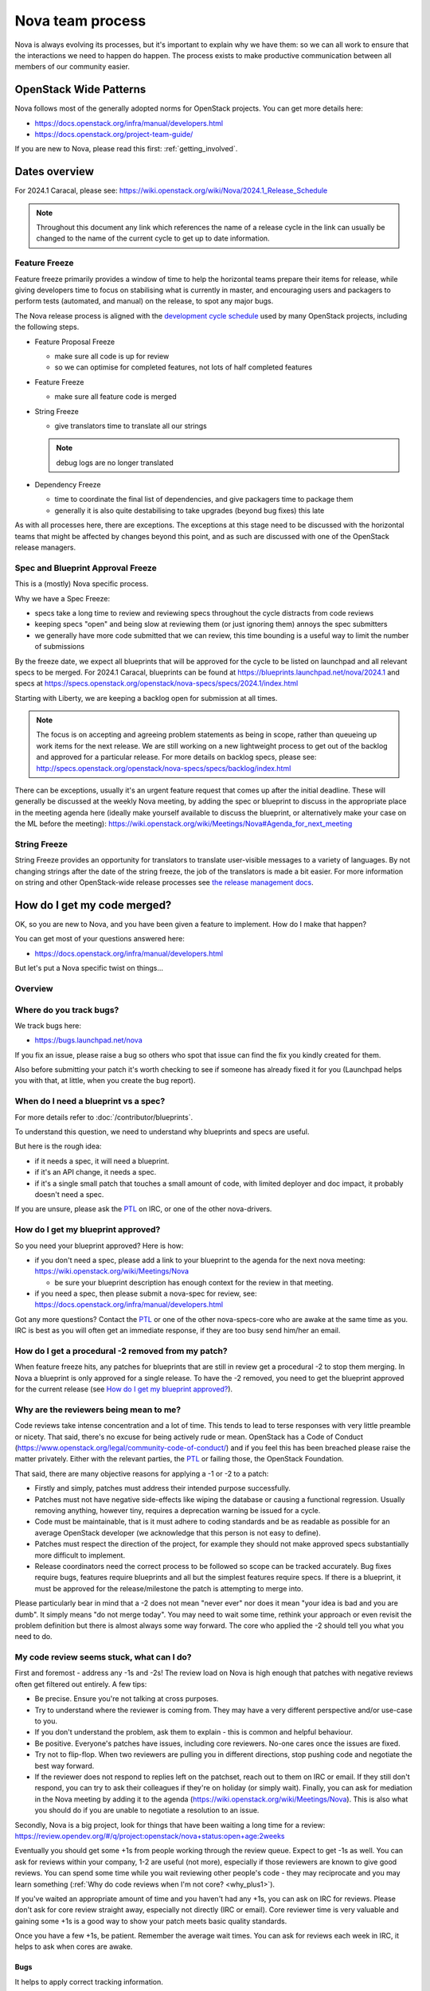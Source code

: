 ..
      Licensed under the Apache License, Version 2.0 (the "License"); you may
      not use this file except in compliance with the License. You may obtain
      a copy of the License at

          http://www.apache.org/licenses/LICENSE-2.0

      Unless required by applicable law or agreed to in writing, software
      distributed under the License is distributed on an "AS IS" BASIS, WITHOUT
      WARRANTIES OR CONDITIONS OF ANY KIND, either express or implied. See the
      License for the specific language governing permissions and limitations
      under the License.

.. _process:

=================
Nova team process
=================

Nova is always evolving its processes, but it's important to explain why we
have them: so we can all work to ensure that the interactions we need to
happen do happen. The process exists to make productive communication between
all members of our community easier.

OpenStack Wide Patterns
=======================

Nova follows most of the generally adopted norms for OpenStack projects.
You can get more details here:

* https://docs.openstack.org/infra/manual/developers.html
* https://docs.openstack.org/project-team-guide/

If you are new to Nova, please read this first: :ref:`getting_involved`.

Dates overview
==============

For 2024.1 Caracal, please see:
https://wiki.openstack.org/wiki/Nova/2024.1_Release_Schedule

.. note:: Throughout this document any link which references the name of a
          release cycle in the link can usually be changed to the name of the
          current cycle to get up to date information.

Feature Freeze
~~~~~~~~~~~~~~

Feature freeze primarily provides a window of time to help the horizontal
teams prepare their items for release, while giving developers time to
focus on stabilising what is currently in master, and encouraging users
and packagers to perform tests (automated, and manual) on the release, to
spot any major bugs.

The Nova release process is aligned with the `development cycle schedule
<https://docs.openstack.org/project-team-guide/release-management.html#typical-development-cycle-schedule>`_
used by many OpenStack projects, including the following steps.

- Feature Proposal Freeze

  -  make sure all code is up for review
  -  so we can optimise for completed features, not lots of half
     completed features

- Feature Freeze

  -  make sure all feature code is merged

- String Freeze

  -  give translators time to translate all our strings

  .. note::

    debug logs are no longer translated

- Dependency Freeze

  -  time to coordinate the final list of dependencies, and give packagers
     time to package them
  -  generally it is also quite destabilising to take upgrades (beyond
     bug fixes) this late

As with all processes here, there are exceptions. The exceptions at
this stage need to be discussed with the horizontal teams that might be
affected by changes beyond this point, and as such are discussed with
one of the OpenStack release managers.

Spec and Blueprint Approval Freeze
~~~~~~~~~~~~~~~~~~~~~~~~~~~~~~~~~~

This is a (mostly) Nova specific process.

Why we have a Spec Freeze:

-  specs take a long time to review and reviewing specs throughout the cycle
   distracts from code reviews
-  keeping specs "open" and being slow at reviewing them (or just
   ignoring them) annoys the spec submitters
-  we generally have more code submitted that we can review, this time
   bounding is a useful way to limit the number of submissions

By the freeze date, we expect all blueprints that will be approved for the
cycle to be listed on launchpad and all relevant specs to be merged.
For 2024.1 Caracal, blueprints can be found at
https://blueprints.launchpad.net/nova/2024.1 and specs at
https://specs.openstack.org/openstack/nova-specs/specs/2024.1/index.html

Starting with Liberty, we are keeping a backlog open for submission at all
times.

.. note::

  The focus is on accepting and agreeing problem statements as being in scope,
  rather than queueing up work items for the next release. We are still
  working on a new lightweight process to get out of the backlog and approved
  for a particular release. For more details on backlog specs, please see:
  http://specs.openstack.org/openstack/nova-specs/specs/backlog/index.html

There can be exceptions, usually it's an urgent feature request that
comes up after the initial deadline. These will generally be discussed
at the weekly Nova meeting, by adding the spec or blueprint to discuss
in the appropriate place in the meeting agenda here (ideally make
yourself available to discuss the blueprint, or alternatively make your
case on the ML before the meeting):
https://wiki.openstack.org/wiki/Meetings/Nova#Agenda_for_next_meeting

String Freeze
~~~~~~~~~~~~~

String Freeze provides an opportunity for translators to translate user-visible
messages to a variety of languages. By not changing strings after the date of
the string freeze, the job of the translators is made a bit easier. For more
information on string and other OpenStack-wide release processes see `the
release management docs
<http://docs.openstack.org/project-team-guide/release-management.html>`_.

How do I get my code merged?
============================

OK, so you are new to Nova, and you have been given a feature to
implement. How do I make that happen?

You can get most of your questions answered here:

-  https://docs.openstack.org/infra/manual/developers.html

But let's put a Nova specific twist on things...

Overview
~~~~~~~~

.. image:: /_static/images/nova-spec-process.svg
   :alt: Flow chart showing the Nova bug/feature process

Where do you track bugs?
~~~~~~~~~~~~~~~~~~~~~~~~

We track bugs here:

-  https://bugs.launchpad.net/nova

If you fix an issue, please raise a bug so others who spot that issue
can find the fix you kindly created for them.

Also before submitting your patch it's worth checking to see if someone
has already fixed it for you (Launchpad helps you with that, at little,
when you create the bug report).

When do I need a blueprint vs a spec?
~~~~~~~~~~~~~~~~~~~~~~~~~~~~~~~~~~~~~

For more details refer to :doc:`/contributor/blueprints`.

To understand this question, we need to understand why blueprints and
specs are useful.

But here is the rough idea:

-  if it needs a spec, it will need a blueprint.
-  if it's an API change, it needs a spec.
-  if it's a single small patch that touches a small amount of code,
   with limited deployer and doc impact, it probably doesn't need a
   spec.

If you are unsure, please ask the `PTL`_ on IRC, or one of the other
nova-drivers.

How do I get my blueprint approved?
~~~~~~~~~~~~~~~~~~~~~~~~~~~~~~~~~~~

So you need your blueprint approved? Here is how:

-  if you don't need a spec, please add a link to your blueprint to the
   agenda for the next nova meeting:
   https://wiki.openstack.org/wiki/Meetings/Nova

   -  be sure your blueprint description has enough context for the
      review in that meeting.

-  if you need a spec, then please submit a nova-spec for review, see:
   https://docs.openstack.org/infra/manual/developers.html

Got any more questions? Contact the `PTL`_ or one of the other
nova-specs-core who are awake at the same time as you. IRC is best as
you will often get an immediate response, if they are too busy send
him/her an email.

How do I get a procedural -2 removed from my patch?
~~~~~~~~~~~~~~~~~~~~~~~~~~~~~~~~~~~~~~~~~~~~~~~~~~~

When feature freeze hits, any patches for blueprints that are still in review
get a procedural -2 to stop them merging. In Nova a blueprint is only approved
for a single release. To have the -2 removed, you need to get the blueprint
approved for the current release (see `How do I get my blueprint approved?`_).

Why are the reviewers being mean to me?
~~~~~~~~~~~~~~~~~~~~~~~~~~~~~~~~~~~~~~~

Code reviews take intense concentration and a lot of time. This tends to
lead to terse responses with very little preamble or nicety. That said,
there's no excuse for being actively rude or mean. OpenStack has a Code
of Conduct (https://www.openstack.org/legal/community-code-of-conduct/)
and if you feel this has been breached please raise the matter
privately. Either with the relevant parties, the `PTL`_ or failing those,
the OpenStack Foundation.

That said, there are many objective reasons for applying a -1 or -2 to a
patch:

-  Firstly and simply, patches must address their intended purpose
   successfully.
-  Patches must not have negative side-effects like wiping the database
   or causing a functional regression. Usually removing anything,
   however tiny, requires a deprecation warning be issued for a cycle.
-  Code must be maintainable, that is it must adhere to coding standards
   and be as readable as possible for an average OpenStack developer
   (we acknowledge that this person is not easy to define).
-  Patches must respect the direction of the project, for example they
   should not make approved specs substantially more difficult to
   implement.
-  Release coordinators need the correct process to be followed so scope
   can be tracked accurately. Bug fixes require bugs, features require
   blueprints and all but the simplest features require specs. If there
   is a blueprint, it must be approved for the release/milestone the
   patch is attempting to merge into.

Please particularly bear in mind that a -2 does not mean "never ever"
nor does it mean "your idea is bad and you are dumb". It simply means
"do not merge today". You may need to wait some time, rethink your
approach or even revisit the problem definition but there is almost
always some way forward. The core who applied the -2 should tell you
what you need to do.

My code review seems stuck, what can I do?
~~~~~~~~~~~~~~~~~~~~~~~~~~~~~~~~~~~~~~~~~~

First and foremost - address any -1s and -2s! The review load on Nova is
high enough that patches with negative reviews often get filtered out
entirely. A few tips:

-  Be precise. Ensure you're not talking at cross purposes.
-  Try to understand where the reviewer is coming from. They may have a
   very different perspective and/or use-case to you.
-  If you don't understand the problem, ask them to explain - this is
   common and helpful behaviour.
-  Be positive. Everyone's patches have issues, including core
   reviewers. No-one cares once the issues are fixed.
-  Try not to flip-flop. When two reviewers are pulling you in different
   directions, stop pushing code and negotiate the best way forward.
-  If the reviewer does not respond to replies left on the patchset,
   reach out to them on IRC or email. If they still don't respond, you
   can try to ask their colleagues if they're on holiday (or simply
   wait). Finally, you can ask for mediation in the Nova meeting by
   adding it to the agenda
   (https://wiki.openstack.org/wiki/Meetings/Nova). This is also what
   you should do if you are unable to negotiate a resolution to an
   issue.

Secondly, Nova is a big project, look for things that have been waiting
a long time for a review:
https://review.opendev.org/#/q/project:openstack/nova+status:open+age:2weeks

Eventually you should get some +1s from people working through the
review queue. Expect to get -1s as well. You can ask for reviews within
your company, 1-2 are useful (not more), especially if those reviewers
are known to give good reviews. You can spend some time while you wait
reviewing other people's code - they may reciprocate and you may learn
something (:ref:`Why do code reviews when I'm not core? <why_plus1>`).

If you've waited an appropriate amount of time and you haven't had any
+1s, you can ask on IRC for reviews. Please don't ask for core review
straight away, especially not directly (IRC or email). Core reviewer
time is very valuable and gaining some +1s is a good way to show your
patch meets basic quality standards.

Once you have a few +1s, be patient. Remember the average wait times.
You can ask for reviews each week in IRC, it helps to ask when cores are
awake.

Bugs
^^^^

It helps to apply correct tracking information.

-  Put "Closes-Bug", "Partial-Bug" or "Related-Bug" in the commit
   message tags as necessary.
-  If you have to raise a bug in Launchpad first, do it - this helps
   someone else find your fix.
-  Make sure the bug has the correct `priority`_ and `tag`_ set.

.. _priority: https://wiki.openstack.org/wiki/BugTriage#Task_2:_Prioritize_confirmed_bugs_.28bug_supervisors.29
.. _tag: https://wiki.openstack.org/wiki/Nova/BugTriage#Tags

Features
^^^^^^^^

Again, it helps to apply correct tracking information. For
blueprint-only features:

-  Put your blueprint in the commit message, EG "blueprint
   simple-feature".
-  Mark the blueprint as NeedsCodeReview if you are finished.
-  Maintain the whiteboard on the blueprint so it's easy to understand
   which patches need reviews.
-  Use a single topic for all related patches. All patches for one
   blueprint should share a topic.

For blueprint and spec features, do everything for blueprint-only
features and also:

-  Ensure your spec is approved for the current release cycle.

If your code is a project or subteam priority, the cores interested in
that priority might not mind a ping after it has sat with +1s for a
week. If you abuse this privilege, you'll lose respect.

If it's not a priority, your blueprint/spec has been approved for the
cycle and you have been patient, you can raise it during the Nova
meeting. The outcome may be that your spec gets unapproved for the
cycle, so that priority items can take focus. If this happens to you,
sorry - it should not have been approved in the first place, Nova team
bit off more than they could chew, it is their mistake not yours. You
can re-propose it for the next cycle.

If it's not a priority and your spec has not been approved, your code
will not merge this cycle. Please re-propose your spec for the next
cycle.

Nova Process Mission
====================

This section takes a high level look at the guiding principles behind
the Nova process.

Open
~~~~

Our mission is to have:

-  Open Source
-  Open Design
-  Open Development
-  Open Community

We have to work out how to keep communication open in all areas. We need
to be welcoming and mentor new people, and make it easy for them to
pickup the knowledge they need to get involved with OpenStack. For more
info on Open, please see: https://wiki.openstack.org/wiki/Open

Interoperable API, supporting a vibrant ecosystem
~~~~~~~~~~~~~~~~~~~~~~~~~~~~~~~~~~~~~~~~~~~~~~~~~

An interoperable API that gives users on-demand access to compute
resources is at the heart of :ref:`nova's mission <nova-mission>`.

Nova has a vibrant ecosystem of tools built on top of the current Nova
API. All features should be designed to work with all technology
combinations, so the feature can be adopted by our ecosystem. If a new
feature is not adopted by the ecosystem, it will make it hard for your
users to make use of those features, defeating most of the reason to add
the feature in the first place. The microversion system allows users to
isolate themselves

This is a very different aim to being "pluggable" or wanting to expose
all capabilities to end users. At the same time, it is not just a
"lowest common denominator" set of APIs. It should be discoverable which
features are available, and while no implementation details should leak
to the end users, purely admin concepts may need to understand
technology specific details that back the interoperable and more
abstract concepts that are exposed to the end user. This is a hard goal,
and one area we currently don't do well is isolating image creators from
these technology specific details.

Smooth Upgrades
~~~~~~~~~~~~~~~

As part of our mission for a vibrant ecosystem around our APIs, we want
to make it easy for those deploying Nova to upgrade with minimal impact
to their users. Here is the scope of Nova's upgrade support:

-  upgrade from any commit, to any future commit, within the same major
   release
-  only support upgrades between N and N+1 major versions, to reduce
   technical debt relating to upgrades

Here are some of the things we require developers to do, to help with
upgrades:

-  when replacing an existing feature or configuration option, make it
   clear how to transition to any replacement
-  deprecate configuration options and features before removing them

   -  i.e. continue to support and test features for at least one
      release before they are removed
   -  this gives time for operator feedback on any removals

-  End User API will always be kept backwards compatible

Interaction goals
~~~~~~~~~~~~~~~~~

When thinking about the importance of process, we should take a look at:
http://agilemanifesto.org

With that in mind, let's look at how we want different members of the
community to interact. Let's start with looking at issues we have tried
to resolve in the past (currently in no particular order). We must:

-  have a way for everyone to review blueprints and designs, including
   allowing for input from operators and all types of users (keep it
   open)
-  take care to not expand Nova's scope any more than absolutely
   necessary
-  ensure we get sufficient focus on the core of Nova so that we can
   maintain or improve the stability and flexibility of the overall
   codebase
-  support any API we release approximately forever. We currently
   release every commit, so we're motivated to get the API right the first
   time
-  avoid low priority blueprints that slow work on high priority work,
   without blocking those forever
-  focus on a consistent experience for our users, rather than ease of
   development
-  optimise for completed blueprints, rather than more half completed
   blueprints, so we get maximum value for our users out of our review
   bandwidth
-  focus efforts on a subset of patches to allow our core reviewers to
   be more productive
-  set realistic expectations on what can be reviewed in a particular
   cycle, to avoid sitting in an expensive rebase loop
-  be aware of users that do not work on the project full time
-  be aware of users that are only able to work on the project at
   certain times that may not align with the overall community cadence
-  discuss designs for non-trivial work before implementing it, to avoid
   the expense of late-breaking design issues

FAQs
====

Why bother with all this process?
~~~~~~~~~~~~~~~~~~~~~~~~~~~~~~~~~

We are a large community, spread across multiple timezones, working with
several horizontal teams. Good communication is a challenge and the
processes we have are mostly there to try and help fix some
communication challenges.

If you have a problem with a process, please engage with the community,
discover the reasons behind our current process, and help fix the issues
you are experiencing.

Why don't you remove old process?
~~~~~~~~~~~~~~~~~~~~~~~~~~~~~~~~~

We do! For example, in Liberty we stopped trying to predict the
milestones when a feature will land.

As we evolve, it is important to unlearn new habits and explore if
things get better if we choose to optimise for a different set of
issues.

Why are specs useful?
~~~~~~~~~~~~~~~~~~~~~

Spec reviews allow anyone to step up and contribute to reviews, just
like with code. Before we used gerrit, it was a very messy review
process, that felt very "closed" to most people involved in that
process.

As Nova has grown in size, it can be hard to work out how to modify Nova
to meet your needs. Specs are a great way of having that discussion with
the wider Nova community.

For Nova to be a success, we need to ensure we don't break our existing
users. The spec template helps focus the mind on the impact your change
might have on existing users and gives an opportunity to discuss the
best way to deal with those issues.

However, there are some pitfalls with the process. Here are some top
tips to avoid them:

-  keep it simple. Shorter, simpler, more decomposed specs are quicker
   to review and merge much quicker (just like code patches).
-  specs can help with documentation but they are only intended to
   document the design discussion rather than document the final code.
-  don't add details that are best reviewed in code, it's better to
   leave those things for the code review.

If we have specs, why still have blueprints?
~~~~~~~~~~~~~~~~~~~~~~~~~~~~~~~~~~~~~~~~~~~~

We use specs to record the design agreement, we use blueprints to track
progress on the implementation of the spec.

Currently, in Nova, specs are only approved for one release, and must be
re-submitted for each release you want to merge the spec, although that
is currently under review.

Why do we have priorities?
~~~~~~~~~~~~~~~~~~~~~~~~~~

To be clear, there is no "nova dev team manager", we are an open team of
professional software developers, that all work for a variety of (mostly
competing) companies that collaborate to ensure the Nova project is a
success.

Over time, a lot of technical debt has accumulated, because there was a
lack of collective ownership to solve those cross-cutting concerns.
Before the Kilo release, it was noted that progress felt much slower,
because we were unable to get appropriate attention on the architectural
evolution of Nova. This was important, partly for major concerns like
upgrades and stability. We agreed it's something we all care about and
it needs to be given priority to ensure that these things get fixed.

Since Kilo, priorities have been discussed at the summit. This turns in
to a spec review which eventually means we get a list of priorities
here: http://specs.openstack.org/openstack/nova-specs/#priorities

Allocating our finite review bandwidth to these efforts means we have to
limit the reviews we do on non-priority items. This is mostly why we now
have the non-priority Feature Freeze. For more on this, see below.

Blocking a priority effort is one of the few widely acceptable reasons
to block someone adding a feature. One of the great advantages of being
more explicit about that relationship is that people can step up to help
review and/or implement the work that is needed to unblock the feature
they want to get landed. This is a key part of being an Open community.

Why is there a Feature Freeze (and String Freeze) in Nova?
~~~~~~~~~~~~~~~~~~~~~~~~~~~~~~~~~~~~~~~~~~~~~~~~~~~~~~~~~~

The main reason Nova has a feature freeze is that it allows people
working on docs and translations to sync up with the latest code.
Traditionally this happens at the same time across multiple projects, so
the docs are synced between what used to be called the "integrated
release".

We also use this time period as an excuse to focus our development
efforts on bug fixes, ideally lower risk bug fixes, and improving test
coverage.

In theory, with a waterfall hat on, this would be a time for testing and
stabilisation of the product. In Nova we have a much stronger focus on
keeping every commit stable, by making use of extensive continuous
testing. In reality, we frequently see the biggest influx of fixes in
the few weeks after the release, as distributions do final testing of
the released code.

It is hoped that the work on Feature Classification will lead us to
better understand the levels of testing of different Nova features, so
we will be able to reduce and dependency between Feature Freeze and
regression testing. It is also likely that the move away from
"integrated" releases will help find a more developer friendly approach
to keep the docs and translations in sync.

Why is there a non-priority Feature Freeze in Nova?
~~~~~~~~~~~~~~~~~~~~~~~~~~~~~~~~~~~~~~~~~~~~~~~~~~~

We have already discussed why we have priority features.

The rate at which code can be merged to Nova is primarily constrained by
the amount of time able to be spent reviewing code. Given this,
earmarking review time for priority items means depriving it from
non-priority items.

The simplest way to make space for the priority features is to stop
reviewing and merging non-priority features for a whole milestone. The
idea being developers should focus on bug fixes and priority features
during that milestone, rather than working on non-priority features.

A known limitation of this approach is developer frustration. Many
developers are not being given permission to review code, work on bug
fixes or work on priority features, and so feel very unproductive
upstream. An alternative approach of "slots" or "runways" has been
considered, that uses a kanban style approach to regulate the influx of
work onto the review queue. We are yet to get agreement on a more
balanced approach, so the existing system is being continued to ensure
priority items are more likely to get the attention they require.

Why do you still use Launchpad?
~~~~~~~~~~~~~~~~~~~~~~~~~~~~~~~

We are actively looking for an alternative to Launchpad's bugs and
blueprints.

Originally the idea was to create Storyboard. However development
stalled for a while so interest waned. The project has become more active
recently so it may be worth looking again:
https://storyboard.openstack.org/#!/page/about

When should I submit my spec?
~~~~~~~~~~~~~~~~~~~~~~~~~~~~~

Ideally we want to get all specs for a release merged before the summit.
For things that we can't get agreement on, we can then discuss those at
the summit. There will always be ideas that come up at the summit and
need to be finalised after the summit. This causes a rush which is best
avoided.

How can I get my code merged faster?
~~~~~~~~~~~~~~~~~~~~~~~~~~~~~~~~~~~~

So no-one is coming to review your code, how do you speed up that
process?

Firstly, make sure you are following the above process. If it's a
feature, make sure you have an approved blueprint. If it's a bug, make
sure it is triaged, has its priority set correctly, it has the correct
bug tag and is marked as in progress. If the blueprint has all the code
up for review, change it from Started into NeedsCodeReview so people
know only reviews are blocking you, make sure it hasn't accidentally got
marked as implemented.

Secondly, if you have a negative review (-1 or -2) and you responded to
that in a comment or uploading a new change with some updates, but that
reviewer hasn't come back for over a week, it's probably a good time to
reach out to the reviewer on IRC (or via email) to see if they could
look again now you have addressed their comments. If you can't get
agreement, and your review gets stuck (i.e. requires mediation), you can
raise your patch during the Nova meeting and we will try to resolve any
disagreement.

Thirdly, is it in merge conflict with master or are any of the CI tests
failing? Particularly any third-party CI tests that are relevant to the
code you are changing. If you're fixing something that only occasionally
failed before, maybe recheck a few times to prove the tests stay
passing. Without green tests, reviewers tend to move on and look at the
other patches that have the tests passing.

OK, so you have followed all the process (i.e. your patches are getting
advertised via the project's tracking mechanisms), and your patches
either have no reviews, or only positive reviews. Now what?

Have you considered reviewing other people's patches? Firstly,
participating in the review process is the best way for you to
understand what reviewers are wanting to see in the code you are
submitting. As you get more practiced at reviewing it will help you to
write "merge-ready" code. Secondly, if you help review other peoples
code and help get their patches ready for the core reviewers to add a
+2, it will free up a lot of non-core and core reviewer time, so they
are more likely to get time to review your code. For more details,
please see: :ref:`Why do code reviews when I'm not core? <why_plus1>`

Please note, I am not recommending you go to ask people on IRC or via
email for reviews. Please try to get your code reviewed using the above
process first. In many cases multiple direct pings generate frustration
on both sides and that tends to be counter productive.

Now you have got your code merged, lets make sure you don't need to fix
this bug again. The fact the bug exists means there is a gap in our
testing. Your patch should have included some good unit tests to stop
the bug coming back. But don't stop there, maybe its time to add tempest
tests, to make sure your use case keeps working? Maybe you need to set
up a third party CI so your combination of drivers will keep working?
Getting that extra testing in place should stop a whole heap of bugs,
again giving reviewers more time to get to the issues or features you
want to add in the future.

What the Review-Priority label in Gerrit are use for?
~~~~~~~~~~~~~~~~~~~~~~~~~~~~~~~~~~~~~~~~~~~~~~~~~~~~~

A bit of history first. Nova used so called runway slots for multiple cycles.
There was 3 slots, each can be filled with a patch series ready for review for
two weeks at a time. We assumed that cores are focusing on reviewing the series
while it is in the slot. We also assumed that the patch author is available and
quickly fixing feedback while the series is in the slot. Meanwhile other
patches waited in a FIFO queue for a free slot.

Our experience was:

1) It only worked if somebody kept the state of the queue and the slots up to
   date in the etherpad. So it needed a central authority to manage the
   process. This did not scale well.

2) It was as effective as we, cores, are kept it honest and allocated our
   review time on the patches in the slots. Such commitment is hard to get or
   follow up on without being aggressive.

3) Non-cores were not able to tell they were happy with reviewing some change

So the aim of the new review priority process is to be as decentralized amongst
cores as possible. We trust cores that when they mark something as priority
then they also themselves commit to review the patch. We also assume that if a
core reviewed a patch then that core should easily find another core as a
second reviewer when needed. We also want contributors to be able to "ping"
cores asynchronously by asking them to review some changes they saw.

That said, this process doesn't explain how a patch is discovered to be
ready for review. While previously The patch authors were able to
asynchronously beg for reviews by adding their changes to the etherpad, now
they need to find ways to get review attention. For this, we need to understand
first whether this is a problem for contributors or not, so let us know please
if you have issues for asking to get reviews by going to the nova meeting.

Therefore we use the Review-Priority label in Gerrit in the following way:

* Review-Priority is a label with 0, +1 or +2 values.

* A contributor can set the Review-Priority flag to +1 to indicate they will
  want cores to review the patch.

* A core sets the Review-Priority flag to +2 to indicate that they will help
  the author to get the patch merged.

* We expect the contributors setting +1 for a patch that they will continue
  to look at the patch even if a core reviews it so they can then provide
  their own comments or replies.

* We expect that the cores will limit the number of patches marked with +2
  Review-Priority based on their actual review bandwidth

* We expect that cores will check the list of reviews already having
  Review-Priority +2 set by other cores before they mark a new one as such to
  see where they can help first by being the second core.

* There will be a regular agenda point on the weekly meeting where the team
  look at the list of patches with +1 or +2 mark to keep an overall view what
  is happening in nova.

Pros:

* Decentralized

* Each core is responsible of its own commitments

* Review priority information is kept close to the review system

Cons:

* No externally enforced time limit on patches sitting idle with +1
  Review-Priority

* No externally enforced limit on how many things can be a priority at any
  given time.

Process Evolution Ideas
=======================

We are always evolving our process as we try to improve and adapt to the
changing shape of the community. Here we discuss some of the ideas,
along with their pros and cons.

Splitting out the virt drivers (or other bits of code)
~~~~~~~~~~~~~~~~~~~~~~~~~~~~~~~~~~~~~~~~~~~~~~~~~~~~~~

Currently, Nova doesn't have strong enough interfaces to split out the
virt drivers, scheduler or REST API. This is seen as the key blocker.
Let's look at both sides of the debate here.

Reasons for the split:

-  can have separate core teams for each repo

   -  this leads to quicker turn around times, largely due to focused
      teams

-  splitting out things from core means less knowledge required to
   become core in a specific area

Reasons against the split:

-  loss of interoperability between drivers

   -  this is a core part of Nova's mission, to have a single API across
      all deployments, and a strong ecosystem of tools and apps built on
      that
   -  we can overcome some of this with stronger interfaces and
      functional tests

-  new features often need changes in the API and virt driver anyway

   -  the new "depends-on" can make these cross-repo dependencies easier

-  loss of code style consistency across the code base
-  fear of fragmenting the nova community, leaving few to work on the
   core of the project
-  could work in subteams within the main tree

TODO - need to complete analysis

Subteam recommendation as a +2
~~~~~~~~~~~~~~~~~~~~~~~~~~~~~~

There are groups of people with great knowledge of particular bits of
the code base. It may be a good idea to give their recommendation of a
merge greater strength. In addition, having the subteam focus review efforts
on a subset of patches should help concentrate the nova-core reviews they
get, and increase the velocity of getting code merged.

Ideally this would be done with gerrit user "tags".
There are some investigations by sdague in how feasible it would be to add
tags to gerrit.

Stop having to submit a spec for each release
~~~~~~~~~~~~~~~~~~~~~~~~~~~~~~~~~~~~~~~~~~~~~

As mentioned above, we use blueprints for tracking, and specs to record
design decisions. Targeting specs to a specific release is a heavyweight
solution and blurs the lines between specs and blueprints. At the same
time, we don't want to lose the opportunity to revise existing
blueprints. Maybe there is a better balance?

What about this kind of process:

-  backlog has these folders:

   -  backlog/incomplete - merge a partial spec
   -  backlog/complete - merge complete specs (remove tracking details,
      such as assignee part of the template)
   -  ?? backlog/expired - specs are moved here from incomplete or
      complete when no longer seem to be given attention (after 1 year,
      by default)
   -  /implemented - when a spec is complete it gets moved into the
      release directory and possibly updated to reflect what actually
      happened
   -  there will no longer be a per-release approved spec list

To get your blueprint approved:

-  add it to the next nova meeting

   -  if a spec is required, update the URL to point to the spec merged
      in a spec to the blueprint
   -  ensure there is an assignee in the blueprint

-  a day before the meeting, a note is sent to the ML to review the list
   before the meeting
-  discuss any final objections in the nova-meeting

   -  this may result in a request to refine the spec, if things have
      changed since it was merged

-  trivial cases can be approved in advance by a nova-driver, so not all
   folks need to go through the meeting

This still needs more thought, but should decouple the spec review from
the release process. It is also more compatible with a runway style
system, that might be less focused on milestones.

Runways
~~~~~~~

Runways are a form of Kanban, where we look at optimising the flow
through the system, by ensuring we focus our efforts on reviewing a
specific subset of patches.

The idea goes something like this:

-  define some states, such as: design backlog, design review, code
   backlog, code review, test+doc backlog, complete
-  blueprints must be in one of the above state

   -  large or high priority bugs may also occupy a code review slot

-  core reviewer member moves item between the slots

   -  must not violate the rules on the number of items in each state
   -  states have a limited number of slots, to ensure focus
   -  certain percentage of slots are dedicated to priorities, depending
      on point in the cycle, and the type of the cycle, etc

Reasons for:

-  more focused review effort, get more things merged more quickly
-  more upfront about when your code is likely to get reviewed
-  smooth out current "lumpy" non-priority feature freeze system

Reasons against:

-  feels like more process overhead
-  control is too centralised

Replacing Milestones with SemVer Releases
~~~~~~~~~~~~~~~~~~~~~~~~~~~~~~~~~~~~~~~~~

You can deploy any commit of Nova and upgrade to a later commit in that
same release. Making our milestones versioned more like an official
release would help signal to our users that people can use the
milestones in production, and get a level of upgrade support.

It could go something like this:

-  14.0.0 is milestone 1
-  14.0.1 is milestone 2 (maybe, because we add features, it should be
   14.1.0?)
-  14.0.2 is milestone 3
-  we might do other releases (once a critical bug is fixed?), as it
   makes sense, but we will always be the time bound ones
-  14.0.3 two weeks after milestone 3, adds only bug fixes (and updates
   to RPC versions?)

   -  maybe a stable branch is created at this point?

-  14.1.0 adds updated translations and co-ordinated docs

   -  this is released from the stable branch?

-  15.0.0 is the next milestone, in the following cycle

   -  not the bump of the major version to signal an upgrade
      incompatibility with 13.x

We are currently watching Ironic to see how their use of semver goes,
and see what lessons need to be learnt before we look to maybe apply
this technique during M.

Feature Classification
~~~~~~~~~~~~~~~~~~~~~~

This is a look at moving forward the :doc:`support matrix effort
</user/support-matrix>`.

The things we need to cover:

-  note what is tested, and how often that test passes (via 3rd party
   CI, or otherwise)

   -  link to current test results for stable and master (time since
      last pass, recent pass rate, etc)
   -  TODO - sync with jogo on his third party CI audit and getting
      trends, ask infra

-  include experimental features (untested feature)
-  get better at the impact of volume drivers and network drivers on
   available features (not just hypervisor drivers)

Main benefits:

-  users get a clear picture of what is known to work
-  be clear about when experimental features are removed, if no tests
   are added
-  allows a way to add experimental things into Nova, and track either
   their removal or maturation

.. _PTL: https://governance.openstack.org/tc/reference/projects/nova.html
